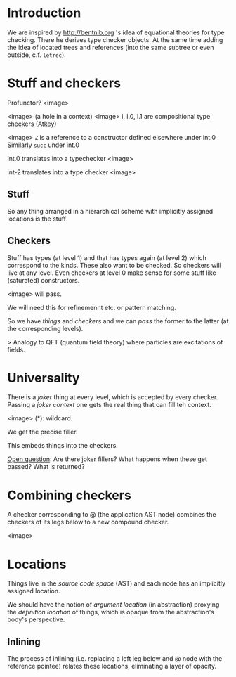 * Introduction

We are inspired by http://bentnib.org 's idea of equational theories for type checking. There he derives type checker objects.
At the same time adding the idea of located trees and references (into the same subtree or even outside, c.f. =letrec=).

* Stuff and checkers


Profunctor? <image>

<image> (a hole in a context)
<image> l, l.0, l.1 are compositional type checkers (Atkey)

<image> =Z= is a reference to a constructor defined elsewhere under int.0 Similarly =succ= under int.0

int.0 translates into a typechecker <image>

int-2 translates into a type checker <image>

** Stuff

So any thing arranged in a hierarchical scheme with implicitly assigned locations is the stuff

** Checkers

Stuff has types (at level 1) and that has types again (at level 2) which correspond to the kinds. These also want to be checked. So checkers will live at any level. Even checkers at level 0 make sense for some stuff like (saturated) constructors.

<image> will pass.

We will need this for refinemennt etc. or pattern matching.

So we have /things/ and /checkers/ and we can /pass/ the former to the latter (at the corresponding levels).

> Analogy to QFT (quantum field theory) where particles are excitations of fields.

* Universality

There is a /joker/ thing at every level, which is accepted by every checker. Passing a /joker context/ one gets the real thing that can fill teh context.

<image> (*): wildcard.

We get the precise filler.

This embeds things into the checkers.

_Open question_: Are there joker fillers? What happens when these get passed? What is returned?

* Combining checkers

A checker corresponding to @ (the application AST node) combines the checkers of its legs below to a new compound checker.

<image>

* Locations

Things live in the /source code space/ (AST) and each node has an implicitly assigned location.

We should have the notion of /argument location/ (in abstraction) proxying the /definition location/ of things, which is opaque from the abstraction's body's perspective.

** Inlining

The process of inlining (i.e. replacing a left leg below and @ node with the reference pointee) relates these locations, eliminating a layer of opacity.

